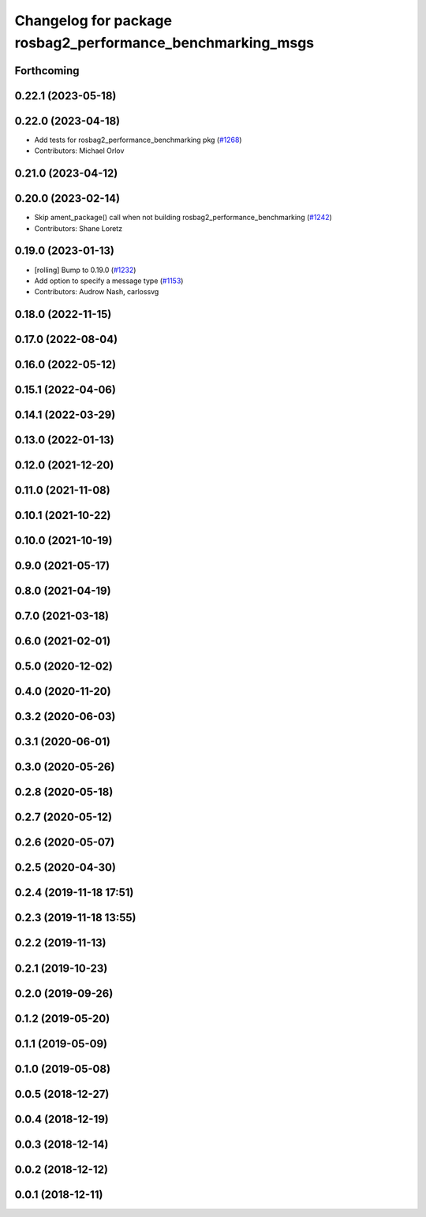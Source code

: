^^^^^^^^^^^^^^^^^^^^^^^^^^^^^^^^^^^^^^^^^^^^^^^^^^^^^^^^^^^
Changelog for package rosbag2_performance_benchmarking_msgs
^^^^^^^^^^^^^^^^^^^^^^^^^^^^^^^^^^^^^^^^^^^^^^^^^^^^^^^^^^^

Forthcoming
-----------

0.22.1 (2023-05-18)
-------------------

0.22.0 (2023-04-18)
-------------------
* Add tests for rosbag2_performance_benchmarking pkg (`#1268 <https://github.com/ros2/rosbag2/issues/1268>`_)
* Contributors: Michael Orlov

0.21.0 (2023-04-12)
-------------------

0.20.0 (2023-02-14)
-------------------
* Skip ament_package() call when not building rosbag2_performance_benchmarking (`#1242 <https://github.com/ros2/rosbag2/issues/1242>`_)
* Contributors: Shane Loretz

0.19.0 (2023-01-13)
-------------------
* [rolling] Bump to 0.19.0 (`#1232 <https://github.com/ros2/rosbag2/issues/1232>`_)
* Add option to specify a message type (`#1153 <https://github.com/ros2/rosbag2/issues/1153>`_)
* Contributors: Audrow Nash, carlossvg

0.18.0 (2022-11-15)
-------------------

0.17.0 (2022-08-04)
-------------------

0.16.0 (2022-05-12)
-------------------

0.15.1 (2022-04-06)
-------------------

0.14.1 (2022-03-29)
-------------------

0.13.0 (2022-01-13)
-------------------

0.12.0 (2021-12-20)
-------------------

0.11.0 (2021-11-08)
-------------------

0.10.1 (2021-10-22)
-------------------

0.10.0 (2021-10-19)
-------------------

0.9.0 (2021-05-17)
------------------

0.8.0 (2021-04-19)
------------------

0.7.0 (2021-03-18)
------------------

0.6.0 (2021-02-01)
------------------

0.5.0 (2020-12-02)
------------------

0.4.0 (2020-11-20)
------------------

0.3.2 (2020-06-03)
------------------

0.3.1 (2020-06-01)
------------------

0.3.0 (2020-05-26)
------------------

0.2.8 (2020-05-18)
------------------

0.2.7 (2020-05-12)
------------------

0.2.6 (2020-05-07)
------------------

0.2.5 (2020-04-30)
------------------

0.2.4 (2019-11-18 17:51)
------------------------

0.2.3 (2019-11-18 13:55)
------------------------

0.2.2 (2019-11-13)
------------------

0.2.1 (2019-10-23)
------------------

0.2.0 (2019-09-26)
------------------

0.1.2 (2019-05-20)
------------------

0.1.1 (2019-05-09)
------------------

0.1.0 (2019-05-08)
------------------

0.0.5 (2018-12-27)
------------------

0.0.4 (2018-12-19)
------------------

0.0.3 (2018-12-14)
------------------

0.0.2 (2018-12-12)
------------------

0.0.1 (2018-12-11)
------------------
